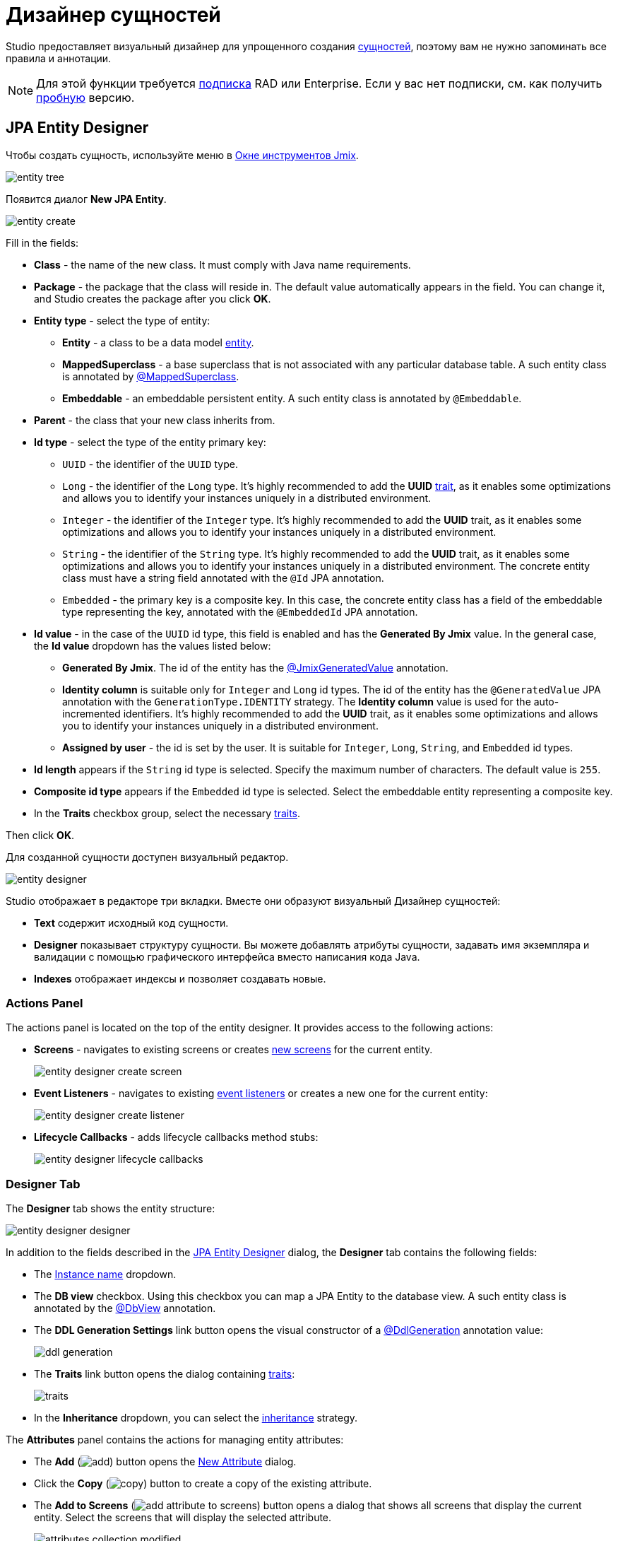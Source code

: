= Дизайнер сущностей

Studio предоставляет визуальный дизайнер для упрощенного создания xref:data-model:entities.adoc[сущностей], поэтому вам не нужно запоминать все правила и аннотации.

[NOTE]
====
Для этой функции требуется https://www.jmix.io/subscription-plans-and-prices/[подписка^] RAD или Enterprise. Если у вас нет подписки, см. как получить xref:studio:subscription.adoc[пробную] версию.
====

[[jpa-entity-designer]]
== JPA Entity Designer

Чтобы создать сущность, используйте меню в xref:studio:tool-window.adoc[Окне инструментов Jmix].

image::entity-tree.png[align="center"]

Появится диалог *New JPA Entity*.

image::entity-create.png[align="center"]

Fill in the fields:

* *Class* - the name of the new class. It must comply with Java name requirements.
* *Package* - the package that the class will reside in. The default value automatically appears in the field. You can change it, and Studio creates the package after you click *OK*.
* *Entity type* - select the type of entity:
** *Entity* - a class to be a data model xref:data-model:entities.adoc#jpa[entity].
** *MappedSuperclass* - a base superclass that is not associated with any particular database table. A such entity class is annotated by xref:data-model:entities.adoc#mapped-superclass[@MappedSuperclass].
** *Embeddable* - an embeddable persistent entity. A such entity class is annotated by `@Embeddable`.
* *Parent* - the class that your new class inherits from.
* *Id type* - select the type of the entity primary key:
** `UUID` - the identifier of the `UUID` type.
** `Long` - the identifier of the `Long` type. It’s highly recommended to add the *UUID* xref:data-model:entities.adoc#has-uuid-trait[trait], as it enables some optimizations and allows you to identify your instances uniquely in a distributed environment.
** `Integer` - the identifier of the `Integer` type. It’s highly recommended to add the *UUID* trait, as it enables some optimizations and allows you to identify your instances uniquely in a distributed environment.
** `String` - the identifier of the `String` type. It’s highly recommended to add the *UUID* trait, as it enables some optimizations and allows you to identify your instances uniquely in a distributed environment. The concrete entity class must have a string field annotated with the `@Id` JPA annotation.
** `Embedded` - the primary key is a composite key. In this case, the concrete entity class has a field of the embeddable type representing the key, annotated with the `@EmbeddedId` JPA annotation.
* *Id value* - in the case of the `UUID` id type, this field is enabled and has the *Generated By Jmix* value. In the general case, the *Id value* dropdown has the values listed below:
** *Generated By Jmix*. The id of the entity has the xref:data-model:entities.adoc#jmix-generated-value[@JmixGeneratedValue] annotation.
** *Identity column* is suitable only for `Integer` and `Long` id types. The id of the entity has the `@GeneratedValue` JPA annotation with the `GenerationType.IDENTITY` strategy. The *Identity column* value is used for the auto-incremented identifiers. It’s highly recommended to add the *UUID* trait, as it enables some optimizations and allows you to identify your instances uniquely in a distributed environment.
** *Assigned by user* - the id is set by the user. It is suitable for `Integer`,  `Long`, `String`, and `Embedded` id types.
* *Id length* appears if the `String` id type is selected. Specify the maximum number of characters. The default value is `255`.
* *Composite id type* appears if the `Embedded` id type is selected. Select the embeddable entity representing a composite key.
* In the *Traits* checkbox group, select the necessary xref:data-model:entities.adoc#traits[traits].

Then click *OK*.

[[entity-editor]]
Для созданной сущности доступен визуальный редактор.

image::entity-designer.png[align="center"]

Studio отображает в редакторе три вкладки. Вместе они образуют визуальный Дизайнер сущностей:

* *Text* содержит исходный код сущности.
* *Designer* показывает структуру сущности. Вы можете добавлять атрибуты сущности, задавать имя экземпляра и валидации с помощью графического интерфейса вместо написания кода Java.
* *Indexes* отображает индексы и позволяет создавать новые.

[[actions-panel]]
=== Actions Panel

The actions panel is located on the top of the entity designer. It provides access to the following actions:

* *Screens* - navigates to existing screens or creates xref:studio:screen-wizard.adoc[new screens] for the current entity.
+
image::entity-designer-create-screen.png[align="center"]
* *Event Listeners* - navigates to existing xref:data-access:entity-events.adoc[event listeners] or creates a new one for the current entity:
+
image::entity-designer-create-listener.png[align="center"]
* *Lifecycle Callbacks* - adds lifecycle callbacks method stubs:
+
image::entity-designer-lifecycle-callbacks.png[align="center"]

[[entity-designer-designer]]
=== Designer Tab

The *Designer* tab shows the entity structure:

image::entity-designer-designer.png[align="center"]

In addition to the fields described in the <<jpa-entity-designer,JPA Entity Designer>> dialog, the *Designer* tab contains the following fields:

* The <<creating-instance-name, Instance name>> dropdown.
* The *DB view* checkbox. Using this checkbox you can map a JPA Entity to the database view. A such entity class is annotated by the xref:data-model:entities.adoc#db-view[@DbView] annotation.
* The *DDL Generation Settings* link button opens the visual constructor of a xref:data-model:entities.adoc#ddl-generation[@DdlGeneration] annotation value:
+
image::ddl-generation.png[align="center"]
* The *Traits* link button opens the dialog containing xref:data-model:entities.adoc#traits[traits]:
+
image::traits.png[align="center"]
* In the *Inheritance* dropdown, you can select the xref:data-model:entities.adoc#inheritance[inheritance] strategy.

The *Attributes* panel contains the actions for managing entity attributes:

* The *Add* (image:add.svg[]) button opens the <<adding-attributes,New Attribute>> dialog.
* Click the *Copy* (image:copy.png[]) button to create a copy of the existing attribute.
* The *Add to Screens* (image:add-attribute-to-screens.svg[]) button opens a dialog that shows all screens that display the current entity. Select the screens that will display the selected attribute.
+
image::attributes-collection-modified.png[align="center"]
* Click the *Remove* (image:remove.png[]) button to remove the selected attribute.
* Use the *Up* (image:move-up.svg[]) / *Down* (image:move-down.svg[]) buttons to reorder the attributes.

The right panel of the entity designer shows the properties of the selected attribute:

* Use the globe (image:main-message-pack.png[]) button next to the *Name* field to set a user-friendly name for the attribute.
* The *Attribute type* and *Type* dropdowns allow you to select the xref:data-model:entities.adoc#attributes[type of entity attribute].

The *Validation* panel is used for defining the constraints of xref:data-model:bean-validation.adoc[bean validation]. Click on the link button next to the selected constraint. The constraint editor opens:

image::email-validation.png[align="center"]

[[entity-designer-text]]
=== Text Tab

In the *Text* tab, you can see the resulting entity class generated by the designer.

image::entity-designer-text.png[align="center"]

If you have an experience with JPA, you will see familiar annotations: `@Entity`, `@Table`, `@Column`, etc. There are also a few annotations specific to Jmix. The most important one is xref:data-model:entities.adoc#jmix-entity[@JmixEntity] on the class header. In general, any POJO can be an entity in Jmix if it is annotated with `@JmixEntity`.

The entity class can be edited manually, and when you switch back to the *Designer* tab, it will reflect the changes. For example, if you remove the `nullable = false` and `@NotNull` from an attribute, the designer will unselect the *Mandatory* checkbox for it.

The actions panel is located on the top of the source code editor. The following actions are added to the actions <<actions-panel,described above>>:

* *Add Attribute* - opens a <<adding-attributes,New Attribute>> dialog.
* *Add Attributes to Screen* - opens an *Add Attributes to Screen* dialog which shows all screens that display the current entity. Select the attributes which should be appended to screens.
+
image::add-attribute-to-screens.png[align="center"]

[[entity-designer-indexes]]
=== Indexes Tab

The *Indexes* tab is used to define xref:data-model:entities.adoc#uniqueness[unique indexes].

image::entity-designer-index.png[align="center"]

To create a new index, click the *New Index* (image:add.svg[]) button in the *Database Indexes* toolbar. Studio will add a row to the indexes list.

Select an entity attribute or a set of attributes in the *Available attributes* list and click the arrow image:arrow-right.svg[] to move it to the *Selected attributes*.

Select the *Unique* and / or *Constraint* checkboxes in the index row.


[[adding-attributes]]
== Добавление атрибутов

Вы можете добавить атрибут, нажав кнопку *Plus* на вкладке *Designer*, и настроить его в появившемся диалоговом окне. В приведенном ниже примере добавлен атрибут `addresses` с `ASSOCIATION` в поле *Attribute type*. В этом случае для xref:data-model:entities.adoc#references[ссылки] "один-ко-многим" необходимо создать обратный атрибут в сущности `Address`.

image::entity-association.png[align="center"]

Кнопка со значком глобуса в правой части поля *Name* позволяет сразу же задать удобное для пользователя имя атрибута. Оно хранится в файле `messages.properties` и используется по умолчанию в компонентах UI.

image::entity-message.png[align="center"]

Кроме того, вы можете вызвать диалоговое окно создания атрибута на вкладке *Text*, нажав кнопку *Add attribute* на верхней панели или во всплывающем окне *Generate*.

image::entity-generate.png[align="center"]

[[creating-instance-name]]
== Создание имени экземпляра

Studio автоматически задает xref:data-model:entities.adoc#instance-name[имя экземпляра] для сущности, когда к ней добавляется атрибут с одним из следующих имен: `name`, `title`, `caption`, `label`, `summary`, `description`, `firstName`, `lastName`, `middleName`.

image::entity-instance-auto.png[align="center"]

Если вы хотите задать другие атрибуты для генерации имени экземпляра, используйте визуальный конструктор. Его можно открыть нажав кнопку со значком карандаша в поле *Instance name*.

image::entity-instance-editor.png[align="center"]

Имя экземпляра также можно создать на вкладке *Text*. Наведите курсор на имя класса, нажмите *Alt+Enter* (⌥↩) и выберите *Add instance name*.

image::entity-instance-text.png[align="center"]

[[dto-designer]]
== DTO Entity Designer

To create a xref:data-model:entities.adoc#dto[DTO entity], click *New* (image:add.svg[]) → *DTO Entity* in the *Jmix Tool Window*. The *New DTO Entity* dialog appears.

image::dto-entity.png[align="center"]

The displayed fields are similar to the <<jpa-entity-designer,JPA entity>> fields. Fill in the fields and click *OK*.

Studio displays two tabs for the created entity.

* *Text* contains the source code of the DTO entity.
* *Designer* shows the entity structure.

[[enumerations]]
== Перечисления

Studio помогает работать с перечислениями, предоставляя набор действий и визуальный конструктор. Используйте меню в Окне инструментов Jmix для создания перечисления.

image::entity-tree.png[align="center"]

После создания перечисления его класс будет открыт в редакторе с двумя вкладками.

image::entity-enum-editor.png[align="center"]

* *Text* содержит исходный код.
* *Designer* показывает дизайнер перечислений, в котором вы можете настроить перечисление и его значения с помощью графического интерфейса вместо написания кода Java.

Используйте таблицу *Values* и связанные с ней кнопки для настройки констант перечисления.

* Колонка *Name* позволяет ввести имя константы перечисления, которое будет использоваться в коде. Его можно переименовать позже, не затрагивая существующие данные в базе данных.
* Колонка *Value* позволяет ввести идентификатор константы перечисления. Это фактическое значение, хранящееся в базе данных.

Кнопка глобуса позволяет задать локализованные надписи для выбранной константы перечисления.

Дизайнер также предоставляет возможность изменять тип идентификатора, используемый перечислением, со `String` на `Integer` и наоборот. Studio мигрирует используемые перечисления в коде. После этого вам нужно изменить значения существующих констант перечисления.

[NOTE]
====
Такая миграция не переносит значения перечисления, уже сохраненные в таблицах базы данных; вам будет нужно реализовать такую миграцию самостоятельно.
====